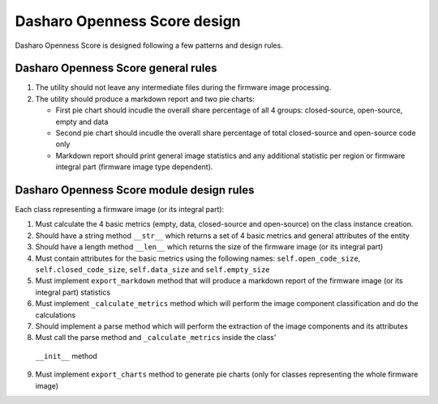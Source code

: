 Dasharo Openness Score design
=============================

Dasharo Openness Score is designed following a few patterns and design rules.


Dasharo Openness Score general rules
------------------------------------

1. The utility should not leave any intermediate files during the firmware
   image processing.
2. The utility should produce a markdown report and two pie charts:

   * First pie chart should incudle the overall share percentage of all 4
     groups: closed-source, open-source, empty and data
   * Second pie chart should incudle the overall share percentage of total
     closed-source and open-source code only
   * Markdown report should print general image statistics and any additional
     statistic per region or firmware integral part (firmware image type
     dependent).

Dasharo Openness Score module design rules
------------------------------------------

Each class representing a firmware image (or its integral part):

1. Must calculate the 4 basic metrics (empty, data, closed-source and
   open-source) on the class instance creation.
2. Should have a string method ``__str__`` which returns a set of 4 basic
   metrics and general attributes of the entity
3. Should have a length method ``__len__`` which returns the size of the
   firmware image (or its integral part)
4. Must contain attributes for the basic metrics using the following names:
   ``self.open_code_size``, ``self.closed_code_size``, ``self.data_size`` and
   ``self.empty_size``
5. Must implement ``export_markdown`` method that will produce a markdown
   report of the firmware image (or its integral part) statistics
6. Must implement ``_calculate_metrics`` method which will perform the image
   component classification and do the calculations
7. Should implement a parse method which will perform the extraction of the
   image components and its attributes
8. Must call the parse method and ``_calculate_metrics`` inside the class'
  ``__init__`` method
9. Must implement ``export_charts`` method to generate pie charts (only for
   classes representing the whole firmware image)

